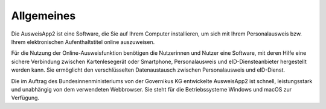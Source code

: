 Allgemeines
===========

Die AusweisApp2 ist eine Software, die Sie auf Ihrem Computer installieren, um sich mit
Ihrem Personalausweis bzw. Ihrem elektronischen Aufenthaltstitel online auszuweisen.

Für die Nutzung der Online-Ausweisfunktion benötigen die Nutzerinnen und Nutzer eine
Software, mit deren Hilfe eine sichere Verbindung zwischen Kartenlesegerät oder Smartphone,
Personalausweis und eID-Diensteanbieter hergestellt werden kann. Sie ermöglicht den
verschlüsselten Datenaustausch zwischen Personalausweis und eID-Dienst.

Die im Auftrag des Bundesinnenministeriums von der Governikus KG entwickelte
AusweisApp2 ist schnell, leistungsstark und unabhängig von dem verwendeten Webbrowser.
Sie steht für die Betriebssysteme Windows und macOS zur Verfügung.
